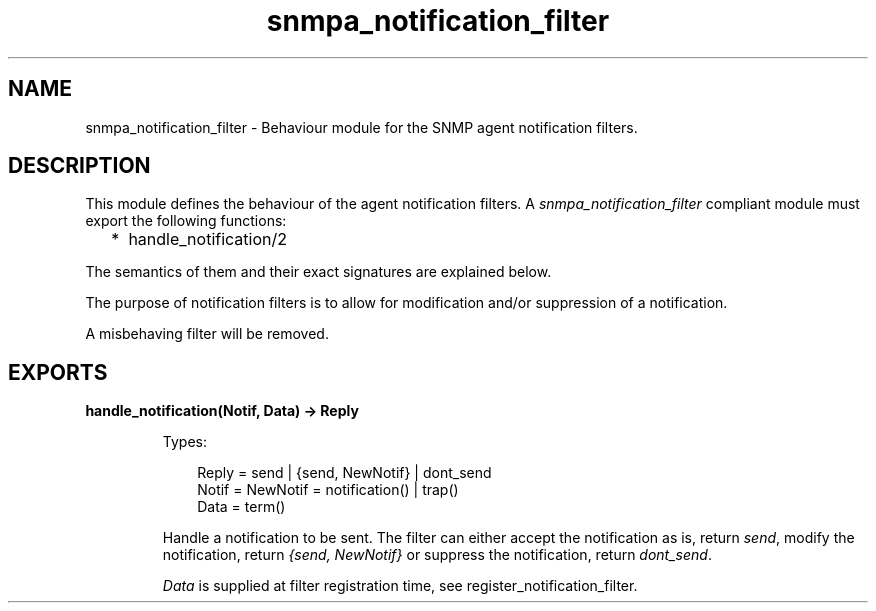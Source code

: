 .TH snmpa_notification_filter 3 "snmp 5.13.5" "Ericsson AB" "Erlang Module Definition"
.SH NAME
snmpa_notification_filter \- Behaviour module for the SNMP agent notification filters.
.SH DESCRIPTION
.LP
This module defines the behaviour of the agent notification filters\&. A \fIsnmpa_notification_filter\fR\& compliant module must export the following functions:
.RS 2
.TP 2
*
handle_notification/2
.LP
.RE

.LP
The semantics of them and their exact signatures are explained below\&.
.LP
The purpose of notification filters is to allow for modification and/or suppression of a notification\&.
.LP
A misbehaving filter will be removed\&.
.SH EXPORTS
.LP
.B
handle_notification(Notif, Data) -> Reply
.br
.RS
.LP
Types:

.RS 3
Reply = send | {send, NewNotif} | dont_send
.br
Notif = NewNotif = notification() | trap()
.br
Data = term()
.br
.RE
.RE
.RS
.LP
Handle a notification to be sent\&. The filter can either accept the notification as is, return \fIsend\fR\&, modify the notification, return \fI{send, NewNotif}\fR\& or suppress the notification, return \fIdont_send\fR\&\&.
.LP
\fIData\fR\& is supplied at filter registration time, see register_notification_filter\&.
.RE